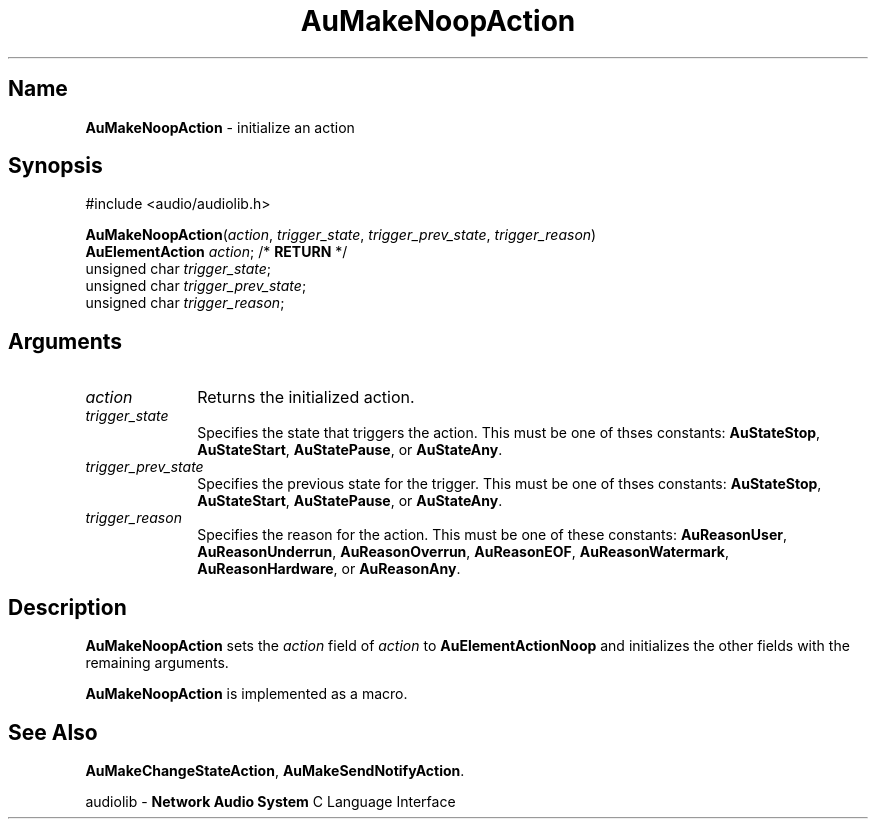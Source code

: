 .\" $NCDId: @(#)AuMNpAct.man,v 1.1 1994/09/27 00:32:58 greg Exp $
.\" copyright 1994 Steven King
.\"
.\" portions are
.\" * Copyright 1993 Network Computing Devices, Inc.
.\" *
.\" * Permission to use, copy, modify, distribute, and sell this software and its
.\" * documentation for any purpose is hereby granted without fee, provided that
.\" * the above copyright notice appear in all copies and that both that
.\" * copyright notice and this permission notice appear in supporting
.\" * documentation, and that the name Network Computing Devices, Inc. not be
.\" * used in advertising or publicity pertaining to distribution of this
.\" * software without specific, written prior permission.
.\" * 
.\" * THIS SOFTWARE IS PROVIDED 'AS-IS'.  NETWORK COMPUTING DEVICES, INC.,
.\" * DISCLAIMS ALL WARRANTIES WITH REGARD TO THIS SOFTWARE, INCLUDING WITHOUT
.\" * LIMITATION ALL IMPLIED WARRANTIES OF MERCHANTABILITY, FITNESS FOR A
.\" * PARTICULAR PURPOSE, OR NONINFRINGEMENT.  IN NO EVENT SHALL NETWORK
.\" * COMPUTING DEVICES, INC., BE LIABLE FOR ANY DAMAGES WHATSOEVER, INCLUDING
.\" * SPECIAL, INCIDENTAL OR CONSEQUENTIAL DAMAGES, INCLUDING LOSS OF USE, DATA,
.\" * OR PROFITS, EVEN IF ADVISED OF THE POSSIBILITY THEREOF, AND REGARDLESS OF
.\" * WHETHER IN AN ACTION IN CONTRACT, TORT OR NEGLIGENCE, ARISING OUT OF OR IN
.\" * CONNECTION WITH THE USE OR PERFORMANCE OF THIS SOFTWARE.
.\"
.\" $Id: AuMNpAct.man 5 1999-05-08 18:47:16Z jon $
.TH AuMakeNoopAction 3 "1.2" "audiolib - action initialization"
.SH \fBName\fP
\fBAuMakeNoopAction\fP \- initialize an action
.SH \fBSynopsis\fP
#include <audio/audiolib.h>
.sp 1
\fBAuMakeNoopAction\fP(\fIaction\fP, \fItrigger_state\fP, \fItrigger_prev_state\fP, \fItrigger_reason\fP)
.br
    \fBAuElementAction\fP \fIaction\fP; /* \fBRETURN\fP */
.br
    unsigned char \fItrigger_state\fP;
.br
    unsigned char \fItrigger_prev_state\fP;
.br
    unsigned char \fItrigger_reason\fP;
.SH \fBArguments\fP
.IP \fIaction\fP 1i
Returns the initialized action.
.IP \fItrigger_state\fP 1i
Specifies the state that triggers the action.
This must be one of thses constants: \fBAuStateStop\fP, \fBAuStateStart\fP, \fBAuStatePause\fP, or \fBAuStateAny\fP.
.IP \fItrigger_prev_state\fP 1i
Specifies the previous state for the trigger.
This must be one of thses constants: \fBAuStateStop\fP, \fBAuStateStart\fP, \fBAuStatePause\fP, or \fBAuStateAny\fP.
.IP \fItrigger_reason\fP 1i
Specifies the reason for the action.
This must be one of these constants: \fBAuReasonUser\fP, \fBAuReasonUnderrun\fP, \fBAuReasonOverrun\fP, \fBAuReasonEOF\fP, \fBAuReasonWatermark\fP, \fBAuReasonHardware\fP, or \fBAuReasonAny\fP.
.SH \fBDescription\fP
\fBAuMakeNoopAction\fP sets the \fIaction\fP field of \fIaction\fP to \fBAuElementActionNoop\fP and initializes the other fields with the remaining arguments.
.LP
\fBAuMakeNoopAction\fP is implemented as a macro.
.SH \fBSee Also\fP
\fBAuMakeChangeStateAction\fP,
\fBAuMakeSendNotifyAction\fP.
.sp 1
audiolib \- \fBNetwork Audio System\fP C Language Interface
